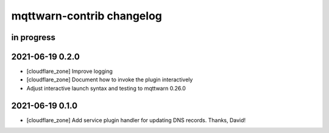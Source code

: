 ##########################
mqttwarn-contrib changelog
##########################


in progress
===========


2021-06-19 0.2.0
================

- [cloudflare_zone] Improve logging
- [cloudflare_zone] Document how to invoke the plugin interactively
- Adjust interactive launch syntax and testing to mqttwarn 0.26.0


2021-06-19 0.1.0
================

- [cloudflare_zone] Add service plugin handler for updating DNS records. Thanks, David!
